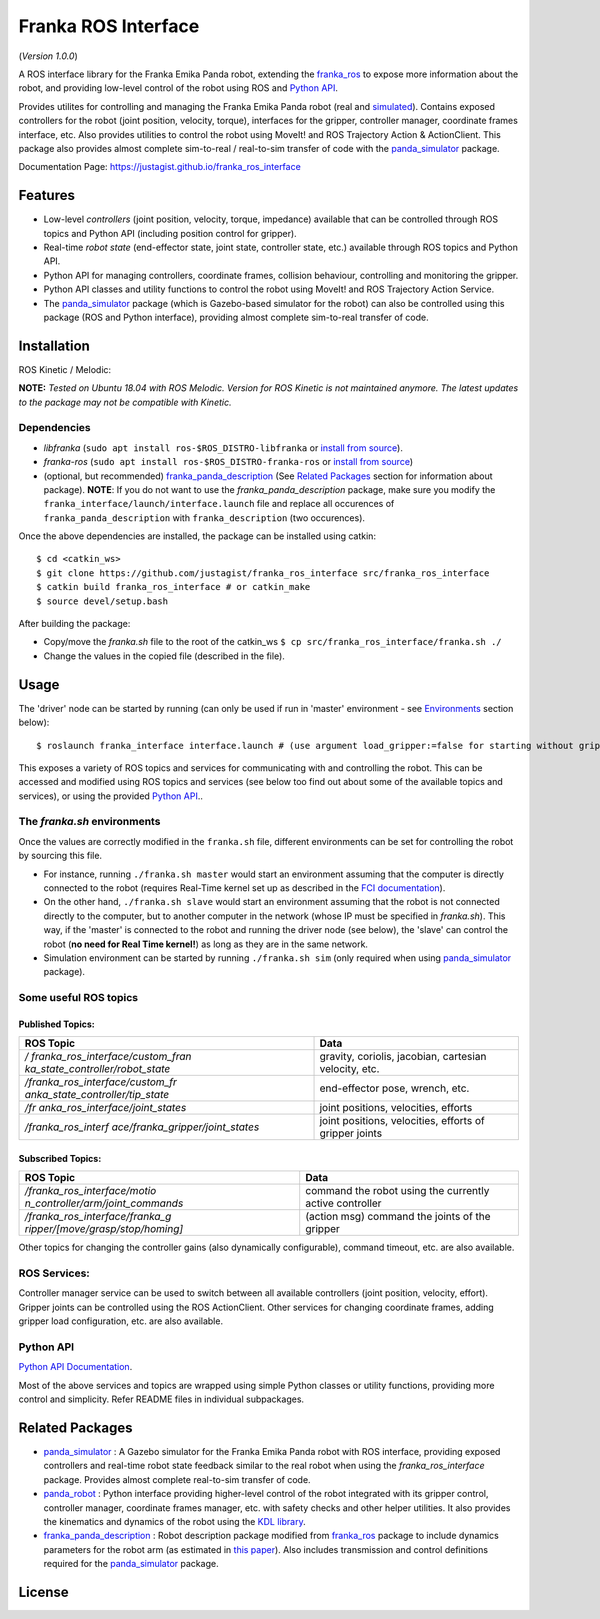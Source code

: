Franka ROS Interface |Build Status| |Code Quality|
==================================================

.. image:: https://api.codacy.com/project/badge/Grade/fa7c8d9338dc4a1a8bfa3a9ca88099ce
   :alt: Codacy Badge
   :target: https://app.codacy.com/manual/justagist/franka_ros_interface?utm_source=github.com&utm_medium=referral&utm_content=justagist/franka_ros_interface&utm_campaign=Badge_Grade_Dashboard

|License|

(*Version 1.0.0*)

A ROS interface library for the Franka Emika Panda robot, extending the `franka_ros`_ to expose more information about the robot, and
providing low-level control of the robot using ROS and `Python API <Python API Documentation_>`_.

Provides utilites for controlling and managing the Franka Emika Panda robot (real and
`simulated <panda_simulator_>`_). Contains exposed controllers for the robot (joint position,
velocity, torque), interfaces for the gripper, controller manager,
coordinate frames interface, etc. Also provides utilities to control the robot using 
MoveIt! and ROS Trajectory Action & ActionClient. 
This package also provides almost complete sim-to-real /
real-to-sim transfer of code with the `panda_simulator`_
package.

Documentation Page: https://justagist.github.io/franka_ros_interface

Features
--------

-  Low-level *controllers* (joint position, velocity, torque, impedance)
   available that can be controlled through ROS topics and Python API (including
   position control for gripper).
-  Real-time *robot state* (end-effector state, joint state, controller
   state, etc.) available through ROS topics and Python API.
-  Python API for managing controllers, coordinate frames, collision behaviour, 
   controlling and monitoring the gripper.
-  Python API classes and utility functions to control the robot using 
   MoveIt! and ROS Trajectory Action Service. 
-  The `panda_simulator`_ package (which is Gazebo-based
   simulator for the robot) can also be controlled using this package
   (ROS and Python interface), providing almost complete sim-to-real
   transfer of code.


Installation
------------

ROS Kinetic / Melodic: |Build Status|

**NOTE:** *Tested on Ubuntu 18.04 with ROS Melodic. Version for ROS Kinetic is not maintained anymore. The latest updates to the package may not be compatible with Kinetic.*

Dependencies
^^^^^^^^^^^^

-  *libfranka* (``sudo apt install ros-$ROS_DISTRO-libfranka`` or
   `install from source`_).
-  *franka-ros* (``sudo apt install ros-$ROS_DISTRO-franka-ros`` or
   `install from source`_)
-  (optional, but recommended) `franka_panda_description`_ (See `Related
   Packages`_ section for information about package). **NOTE**: If you
   do not want to use the *franka_panda_description* package, make sure
   you modify the ``franka_interface/launch/interface.launch`` file and
   replace all occurences of ``franka_panda_description`` with
   ``franka_description`` (two occurences).

Once the above dependencies are installed, the package can be installed
using catkin:

::

   $ cd <catkin_ws>
   $ git clone https://github.com/justagist/franka_ros_interface src/franka_ros_interface
   $ catkin build franka_ros_interface # or catkin_make
   $ source devel/setup.bash

After building the package:

-  Copy/move the *franka.sh* file to the root of the catkin_ws
   ``$ cp src/franka_ros_interface/franka.sh ./``
-  Change the values in the copied file (described in the file).


Usage
-----

The 'driver' node can be started by running (can only be used if run in
'master' environment - see `Environments`_ section below):

::

   $ roslaunch franka_interface interface.launch # (use argument load_gripper:=false for starting without gripper)

This exposes a variety of ROS topics and services for communicating with
and controlling the robot. This can be accessed and modified using ROS
topics and services (see below too find out about some of the available
topics and services), or using the provided `Python API <Python API Documentation_>`_..

.. _the-frankash-environments:

The *franka.sh* environments
^^^^^^^^^^^^^^^^^^^^^^^^^^^^

Once the values are correctly modified in the ``franka.sh`` file, different environments can be
set for controlling the robot by sourcing this file.

-  For instance, running ``./franka.sh master`` would start an
   environment assuming that the computer is directly connected to the
   robot (requires Real-Time kernel set up as described in the `FCI
   documentation`_).
-  On the other hand, ``./franka.sh slave`` would start an environment
   assuming that the robot is not connected directly to the computer,
   but to another computer in the network (whose IP must be specified in
   *franka.sh*). This way, if the 'master' is connected to the robot and
   running the driver node (see below), the 'slave' can control the
   robot (**no need for Real Time kernel!**) as long as they are in the
   same network.
-  Simulation environment can be started by running ``./franka.sh sim``
   (only required when using `panda_simulator`_ package).


Some useful ROS topics
^^^^^^^^^^^^^^^^^^^^^^

Published Topics:
'''''''''''''''''

+----------------------------------+----------------------------------+
| ROS Topic                        | Data                             |
+==================================+==================================+
| */                               | gravity, coriolis, jacobian,     |
| franka_ros_interface/custom_fran | cartesian velocity, etc.         |
| ka_state_controller/robot_state* |                                  |
+----------------------------------+----------------------------------+
| */franka_ros_interface/custom_fr | end-effector pose, wrench, etc.  |
| anka_state_controller/tip_state* |                                  |
+----------------------------------+----------------------------------+
| */fr                             | joint positions, velocities,     |
| anka_ros_interface/joint_states* | efforts                          |
+----------------------------------+----------------------------------+
| */franka_ros_interf              | joint positions, velocities,     |
| ace/franka_gripper/joint_states* | efforts of gripper joints        |
+----------------------------------+----------------------------------+

Subscribed Topics:
''''''''''''''''''

+----------------------------------+----------------------------------+
| ROS Topic                        | Data                             |
+==================================+==================================+
| */franka_ros_interface/motio     | command the robot using the      |
| n_controller/arm/joint_commands* | currently active controller      |
+----------------------------------+----------------------------------+
| */franka_ros_interface/franka_g  | (action msg) command the joints  |
| ripper/[move/grasp/stop/homing]* | of the gripper                   |
+----------------------------------+----------------------------------+

Other topics for changing the controller gains (also dynamically
configurable), command timeout, etc. are also available.

ROS Services:
^^^^^^^^^^^^^

Controller manager service can be used to switch between all available
controllers (joint position, velocity, effort). Gripper joints can be
controlled using the ROS ActionClient. Other services for changing
coordinate frames, adding gripper load configuration, etc. are also
available.

Python API
^^^^^^^^^^
`Python API Documentation`_.

Most of the above services and topics are wrapped using simple Python
classes or utility functions, providing more control and simplicity.
Refer README files in individual subpackages.

Related Packages
----------------

-  `panda_simulator`_ : A Gazebo simulator for the Franka Emika Panda
   robot with ROS interface, providing exposed controllers and real-time
   robot state feedback similar to the real robot when using the
   *franka_ros_interface* package. Provides almost complete real-to-sim
   transfer of code.
-  `panda_robot`_ : Python interface providing higher-level control of
   the robot integrated with its gripper control, controller manager,
   coordinate frames manager, etc. with safety checks and other helper
   utilities. It also provides the kinematics and dynamics of the robot
   using the `KDL library`_.
-  `franka_panda_description`_ : Robot description package modified from
   `franka_ros`_ package to include dynamics parameters for the robot
   arm (as estimated in `this paper`_). Also includes transmission and
   control definitions required for the `panda_simulator`_ package.

License
-------
|License|

.. _panda_simulator: https://github.com/justagist/panda_simulator
.. _panda_robot: https://github.com/justagist/panda_robot
.. _KDL library: http://wiki.ros.org/kdl
.. _franka_panda_description: https://github.com/justagist/franka_panda_description
.. _franka_ros: https://frankaemika.github.io/docs/franka_ros.html
.. _this paper: https://hal.inria.fr/hal-02265293/document

.. _Python Documentation: https://justagist.github.io/franka_ros_interface

.. _FCI documentation: https://frankaemika.github.io/docs/installation_linux.html
.. _franka_panda_description: https://github.com/justagist/franka_panda_description
.. _Related Packages: #related-packages
.. _Environments: #the-frankash-environments
.. _install from source: https://frankaemika.github.io/docs/installation_linux.html#building-from-source

.. _Python API Documentation: https://justagist.github.io/franka_ros_interface/DOC.html

.. |Build Status| image:: https://travis-ci.org/justagist/franka_ros_interface.svg?branch=master
   :target: https://travis-ci.org/justagist/franka_ros_interface
.. |License| image:: https://img.shields.io/badge/License-Apache%202.0-blue.svg
   :target: https://opensource.org/licenses/Apache-2.0
.. |Code Quality| image:: https://api.codacy.com/project/badge/Grade/ec16a09639d341358b73cb8cdaa57d2e    
   :target: https://www.codacy.com/manual/justagist/franka_ros_interface?utm_source=github.com&amp;utm_medium=referral&amp;utm_content=justagist/franka_ros_interface&amp;utm_campaign=Badge_Grade

